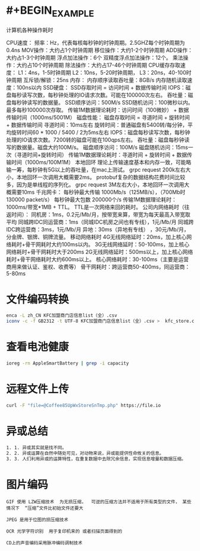 * #+BEGIN_EXAMPLE
计算机各种操作耗时

CPU速度：
频率：Hz，代表每核每秒钟的时钟周期。2.5GHZ每个时钟周期为0.4ns
MOV操作：大约占1个时钟周期
移位操作：大约1-2个时钟周期
ADD操作：大约占1-3个时钟周期
浮点加法操作：6个
双精度浮点加法操作：12个。
乘法操作：大约占10个时钟周期
除法操作：大约占17-46个时钟周期
CPU缓存存取速度：
L1：4ns，1-5时钟周期
L2：10ns，5-20时钟周期，
L3：20ns，40-100时钟周期
互斥锁/解锁：25ns
内存：
内存顺序读取吞吐量：8GB/s
内存随机读取速度：100ns以内
SSD硬盘：
SSD存取时间 = 访问时间 + 数据传输时间
IOPS：磁盘每秒读写次数，每秒钟处理的IO请求次数。可能在100000次左右。
吞吐量：磁盘每秒钟读写的数据量。
SSD顺序访问：500M/s
SSD随机访问：100微秒以内。最多每秒100000次存取。
传输1M数据理论耗时：访问时间（100微妙） + 数据传输时间（1000ms/5001M）
磁盘性能：
磁盘存取时间 = 寻道时间 + 旋转时间 + 数据传输时间
寻道时间：10ms左右
旋转时间：普通磁盘有5400转/每分钟，平均旋转时间60 * 1000 / 5400 / 2为5ms左右
IOPS：磁盘每秒读写次数，每秒钟处理的IO请求次数。7200转的磁盘可能在100qps左右。
吞吐量：磁盘每秒钟读写的数据量。磁盘大约100M/s。
磁盘顺序访问：100M/s
磁盘随机访问：15ms一次（寻道时间+旋转时间）
传输1M数据理论耗时：寻道时间 + 旋转时间 + 数据传输时间（1000ms/100M1M）
本地回环
理论上传输速度基本和内存一致，可能略输一筹，每秒钟有5G以上的吞吐量，在mac上测试。
grpc request 200k左右大小，本地回环一次调用大概需要2ms。 protobuf复杂的数据结构花费时间比较多，因为是单线程的序列化。
grpc request 3M左右大小，本地回环一次调用大概需要10ms
千兆网卡：
每秒钟最大传输 1000Mb/s（125MB/s），（700Mb时 130000 packet/s）
每秒钟最大包数 200000个/s
传输1M数据理论耗时：1000ms/带宽*1MB + TTL。 TTL是一次网络来回的耗时。
公司内网络耗时（往返时间）：
同机房：1ms，0.2元/Mb/月，按带宽来算，带宽为每天最高入带宽取平均
同城跨IDC同运营商：1ms（同城IDC机房之间也有专线），1元/Mb/月
同城跨IDC跨运营商：3ms，1元/Mb/月
异地：30ms（异地有专线） ，30元/Mb/月，分金牌、银牌、铜牌流量。
移动网络耗时
4G无线网络延时：20ms，加上核心网络耗时+骨干网耗时大约100ms以内。
3G无线网络延时：50-100ms，加上核心网络耗时+骨干网耗时大于200ms
2G无线网络延时：500ms以上，加上核心网络耗时+骨干网络耗时大约600ms以上。
核心网络耗时：30-100ms（主要是运营商用来做认证、鉴权、收费等）
骨干网耗时：跨运营商50-400ms，同运营商：5-80ms
#+END_EXAMPLE
* 文件编码转换

#+BEGIN_SRC sh
enca -L zh_CN KFC加盟商门店信息list（全）.csv
iconv -c -f GB2312 -t UTF-8 KFC加盟商门店信息list（全）.csv >  kfc_store.csv
#+END_SRC
* 查看电池健康

#+BEGIN_SRC sh
ioreg -rn AppleSmartBattery | grep -i capacity
#+END_SRC
* 远程文件上传

#+BEGIN_SRC sh
curl -F "file=@Coffee85UpWxStoreSnTmp.php" https://file.io
#+END_SRC
* 异或总结

#+BEGIN_SRC sh
1. 1. 异或其实就是找不同。
2. 2. 异或运算在自然中随处可见，对动物来说，异或能提供性命攸关的信息。
3. 3. 人们利用异或的运算特性，在重复数据中去除冗余信息，实现信息增量和数据压缩。
#+END_SRC
* 图片编码

#+BEGIN_EXAMPLE
GIF 使用 LZW压缩技术  为无损压缩，  可逆的压缩方法并不适用于所有类型的文件， 某些情况下  “压缩”文件比初始文件还要大

JPEG 是用于位图的损压缩技术

OCR 光学字符识别  用于复印机来的 或者扫描页面得到的

CD上的声音编码采用脉冲编码调制技术
#+END_EXAMPLE